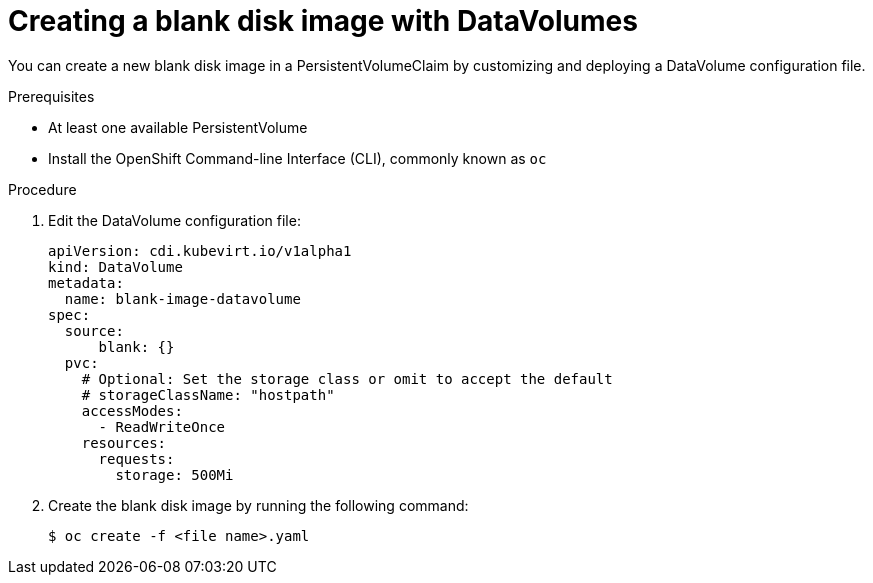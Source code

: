 // Module included in the following assemblies:
//
// * cnv/cnv_users_guide/cnv-expanding-virtual-storage-with-blank-disk-images.adoc

[id="cnv-creating-blank-disk-datavolumes_{context}"]
= Creating a blank disk image with DataVolumes

You can create a new blank disk image in a PersistentVolumeClaim by
customizing and deploying a DataVolume configuration file.

.Prerequisites

* At least one available PersistentVolume
* Install the OpenShift Command-line Interface (CLI), commonly known as `oc`

.Procedure

. Edit the DataVolume configuration file:
+
[source,yaml]
----
apiVersion: cdi.kubevirt.io/v1alpha1
kind: DataVolume
metadata:
  name: blank-image-datavolume
spec:
  source:
      blank: {}
  pvc:
    # Optional: Set the storage class or omit to accept the default
    # storageClassName: "hostpath"
    accessModes:
      - ReadWriteOnce
    resources:
      requests:
        storage: 500Mi
----

. Create the blank disk image by running the following command:
+
----
$ oc create -f <file name>.yaml
----